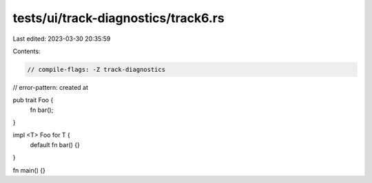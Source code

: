 tests/ui/track-diagnostics/track6.rs
====================================

Last edited: 2023-03-30 20:35:59

Contents:

.. code-block:: rs

    // compile-flags: -Z track-diagnostics
// error-pattern: created at



pub trait Foo {
    fn bar();
}

impl <T> Foo for T {
    default fn bar() {}
}

fn main() {}


